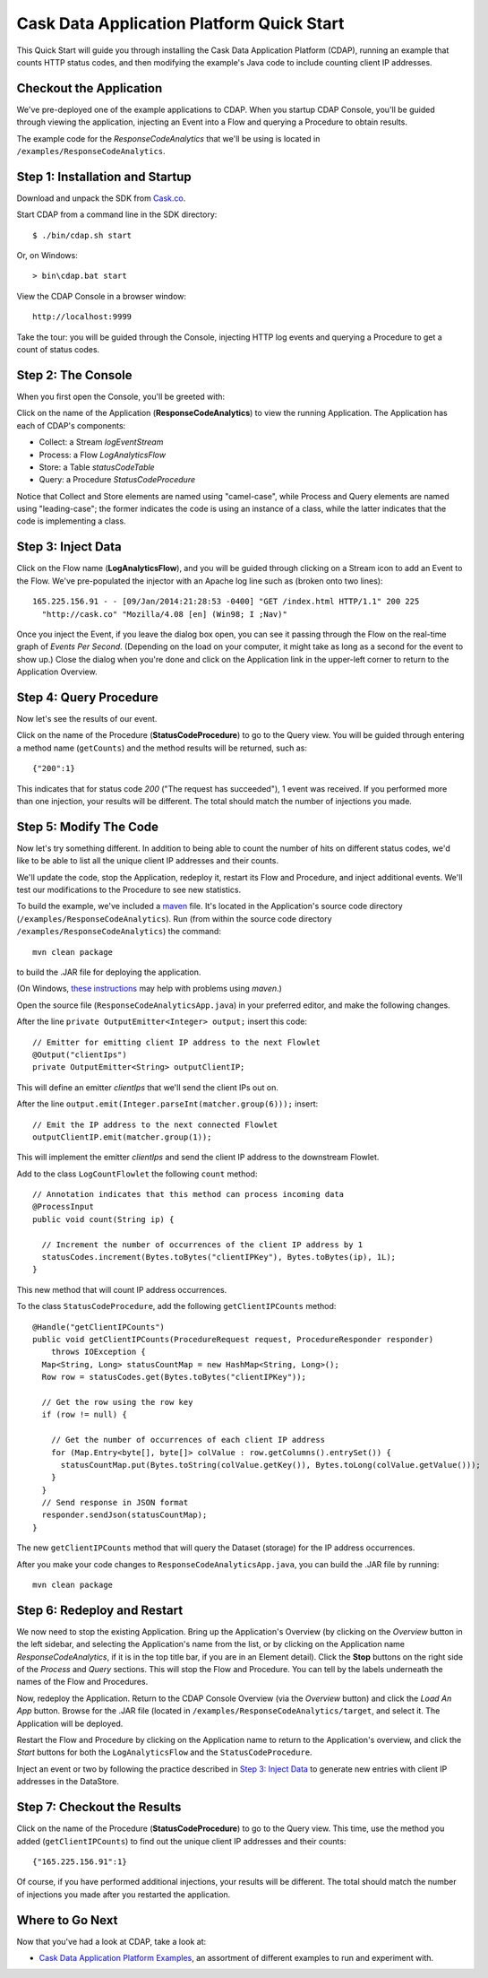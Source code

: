 .. :author: Cask Data, Inc.
   :description: Introducing new developers to the Cask Data Application Platform

.. highlight:: console

==========================================
Cask Data Application Platform Quick Start
==========================================

This Quick Start will guide you through installing the Cask Data Application Platform (CDAP),
running an example that counts HTTP status codes,
and then modifying the example's Java code to include counting client IP addresses.

Checkout the Application
========================
We've pre-deployed one of the example applications to CDAP.
When you startup CDAP Console, you'll be guided through viewing the application,
injecting an Event into a Flow and querying a Procedure to obtain results.

The example code for the *ResponseCodeAnalytics* that we'll be using is located in ``/examples/ResponseCodeAnalytics``.

Step 1: Installation and Startup
================================
Download and unpack the SDK from `Cask.co </download>`_.

Start CDAP from a command line in the SDK directory::

  $ ./bin/cdap.sh start

Or, on Windows::

  > bin\cdap.bat start

View the CDAP Console in a browser window::

  http://localhost:9999

Take the tour: you will be guided through the Console, injecting HTTP log events and querying a Procedure to get a count of status codes.

Step 2: The Console
=====================
When you first open the Console, you'll be greeted with:

.. image:: _images/quickstart/overview.png
   :width: 400px

Click on the name of the Application (**ResponseCodeAnalytics**) to view the running Application. The Application has each
of CDAP's components:

- Collect: a Stream *logEventStream*
- Process: a Flow *LogAnalyticsFlow*
- Store: a Table *statusCodeTable*
- Query: a Procedure *StatusCodeProcedure*

Notice that Collect and Store elements are named using "camel-case",
while Process and Query elements are named using "leading-case"; the former indicates
the code is using an instance of a class,
while the latter indicates that the code is implementing a class.

Step 3: Inject Data
===================
Click on the Flow name (**LogAnalyticsFlow**), and you will be guided through clicking on a Stream icon
to add an Event to the Flow. We've pre-populated the injector with an Apache log line such as
(broken onto two lines)::

  165.225.156.91 - - [09/Jan/2014:21:28:53 -0400] "GET /index.html HTTP/1.1" 200 225 
    "http://cask.co" "Mozilla/4.08 [en] (Win98; I ;Nav)"

Once you inject the Event, if you leave the dialog box open, you can see it passing through the Flow on the real-time 
graph of *Events Per Second*. (Depending on the load on your computer, it might take as long as a second for the 
event to show up.) Close the dialog when you're done and click on the Application link in the
upper-left corner to return to the Application Overview.

Step 4: Query Procedure
=======================
Now let's see the results of our event.

Click on the name of the Procedure (**StatusCodeProcedure**) to go to the Query view. You will be guided
through entering a method name (``getCounts``) and the method results will be returned, such as::

  {"200":1}

This indicates that for status code *200* ("The request has succeeded"), 1 event was received.
If you performed more than one injection, your results will be different. The total should
match the number of injections you made.

Step 5: Modify The Code
=======================
Now let's try something different. In addition to being able to count the number of hits on
different status codes, we'd like to be able to list all the unique client IP addresses and their counts.

We'll update the code, stop the Application, redeploy it, restart its Flow and Procedure,
and inject additional events. We'll test our modifications to the Procedure to see new statistics.

To build the example, we've included a `maven <http://maven.apache.org>`_ file. It's located in
the Application's source code directory (``/examples/ResponseCodeAnalytics``). Run (from within the source
code directory ``/examples/ResponseCodeAnalytics``) the command::

  mvn clean package

to build the .JAR file for deploying the application.

(On Windows, `these instructions <http://maven.apache.org/guides/getting-started/windows-prerequisites.html>`__
may help with problems using *maven*.)

Open the source file (``ResponseCodeAnalyticsApp.java``) in your preferred editor,
and make the following changes.

.. highlight:: java

After the line ``private OutputEmitter<Integer> output;`` insert this code::

  // Emitter for emitting client IP address to the next Flowlet
  @Output("clientIps")
  private OutputEmitter<String> outputClientIP;

This will define an emitter *clientIps* that we'll send the client IPs out on.

After the line ``output.emit(Integer.parseInt(matcher.group(6)));`` insert::

  // Emit the IP address to the next connected Flowlet
  outputClientIP.emit(matcher.group(1));

This will implement the emitter *clientIps* and send the client IP address to the
downstream Flowlet.

Add to the class ``LogCountFlowlet`` the following ``count`` method::

  // Annotation indicates that this method can process incoming data
  @ProcessInput
  public void count(String ip) {
  
    // Increment the number of occurrences of the client IP address by 1
    statusCodes.increment(Bytes.toBytes("clientIPKey"), Bytes.toBytes(ip), 1L);
  }

This new method that will count IP address occurrences.

To the class ``StatusCodeProcedure``, add the following ``getClientIPCounts`` method::

  @Handle("getClientIPCounts")
  public void getClientIPCounts(ProcedureRequest request, ProcedureResponder responder) 
      throws IOException {
    Map<String, Long> statusCountMap = new HashMap<String, Long>();
    Row row = statusCodes.get(Bytes.toBytes("clientIPKey"));
  
    // Get the row using the row key
    if (row != null) {
    
      // Get the number of occurrences of each client IP address
      for (Map.Entry<byte[], byte[]> colValue : row.getColumns().entrySet()) {
        statusCountMap.put(Bytes.toString(colValue.getKey()), Bytes.toLong(colValue.getValue()));
      }
    }
    // Send response in JSON format
    responder.sendJson(statusCountMap);
  }

The new ``getClientIPCounts`` method that will query the Dataset (storage) for the IP address occurrences.

.. highlight:: console

After you make your code changes to ``ResponseCodeAnalyticsApp.java``, you can build the .JAR file by running::

  mvn clean package

Step 6: Redeploy and Restart
============================
We now need to stop the existing Application. Bring up the Application's Overview (by clicking on the
*Overview* button in  the left sidebar, and selecting the Application's name from the list, 
or by clicking on the Application name *ResponseCodeAnalytics*, if it is in the top title bar,
if you are in an Element detail). Click the **Stop** buttons on the right side of the
*Process* and *Query* sections. This will stop the Flow and Procedure. You can tell by the
labels underneath the names of the Flow and Procedures.

Now, redeploy the Application. Return to the CDAP Console Overview (via the *Overview* button) and click the
*Load An App* button. Browse for the .JAR file (located in 
``/examples/ResponseCodeAnalytics/target``, and select it. The Application will be deployed.

Restart the Flow and Procedure by clicking on the Application name to return to the 
Application's overview, and click the *Start* buttons for both the ``LogAnalyticsFlow`` and the ``StatusCodeProcedure``.

Inject an event or two by following the practice described in `Step 3: Inject Data`_ to generate new entries with client IP
addresses in the DataStore.

Step 7: Checkout the Results
============================
Click on the name of the Procedure (**StatusCodeProcedure**) to go to the Query view.
This time, use the method you added (``getClientIPCounts``) to find out the unique client IP addresses
and their counts::

  {"165.225.156.91":1}

Of course, if you have performed additional injections, your results will be different.
The total should match the number of injections you made after you restarted the application.

.. highlight:: java

Where to Go Next
================
Now that you've had a look at CDAP, take a look at:

- `Cask Data Application Platform Examples <examples/index.html>`__,
  an assortment of different examples to run and experiment with.
